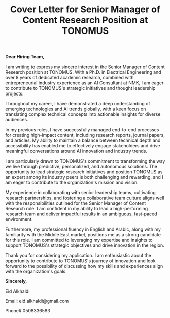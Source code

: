 #+TITLE: Cover Letter for Senior Manager of Content Research Position at TONOMUS
#+OPTIONS: toc:nil

*Dear Hiring Team,*

I am writing to express my sincere interest in the Senior Manager of Content Research position at TONOMUS. With a Ph.D. in Electrical Engineering and over 8 years of dedicated academic research, combined with entrepreneurial industry experience as an AI Consultant at NMK, I am eager to contribute to TONOMUS's strategic initiatives and thought leadership projects.

Throughout my career, I have demonstrated a deep understanding of emerging technologies and AI trends globally, with a keen focus on translating complex technical concepts into actionable insights for diverse audiences.

In my previous roles, I have successfully managed end-to-end processes for creating high-impact content, including research reports, journal papers, and articles. My ability to maintain a balance between technical depth and accessibility has enabled me to effectively engage stakeholders and drive meaningful conversations around AI innovation and industry trends.

I am particularly drawn to TONOMUS's commitment to transforming the way we live through predictive, personalized, and autonomous solutions. The opportunity to lead strategic research initiatives and position TONOMUS as an expert among its industry peers is both challenging and rewarding, and I am eager to contribute to the organization's mission and vision.

My experience in collaborating with senior leadership teams, cultivating research partnerships, and fostering a collaborative team culture aligns well with the responsibilities outlined for the Senior Manager of Content Research role. I am confident in my ability to lead a high-performing research team and deliver impactful results in an ambiguous, fast-paced environment.

Furthermore, my professional fluency in English and Arabic, along with my familiarity with the Middle East market, positions me as a strong candidate for this role. I am committed to leveraging my expertise and insights to support TONOMUS's strategic objectives and drive innovation in the region.

Thank you for considering my application. I am enthusiastic about the opportunity to contribute to TONOMUS's journey of innovation and look forward to the possibility of discussing how my skills and experiences align with the organization's goals.

*Sincerely,*

Eid Alkhaldi 

Email: eid.alkhaldi@gmail.com

Phone# 0508336583
